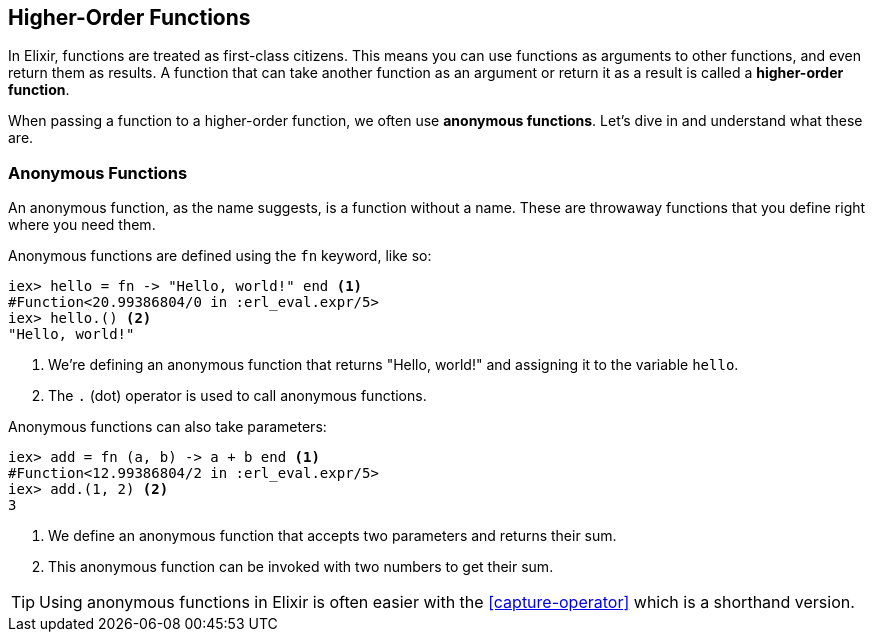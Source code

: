 ## [[higher-order-functions]]
== Higher-Order Functions
indexterm:["Functions", "Higher-Order Functions"]

In Elixir, functions are treated as first-class citizens. This means you can use functions as arguments to other functions, and even return them as results. A function that can take another function as an argument or return it as a result is called a *higher-order function*. 

When passing a function to a higher-order function, we often use *anonymous functions*. Let's dive in and understand what these are.

### [[anonymous-functions]]
=== Anonymous Functions
indexterm:["Functions", "Anonymous Functions"]

An anonymous function, as the name suggests, is a function without a name. These are throwaway functions that you define right where you need them.

Anonymous functions are defined using the `fn` keyword, like so:

[source,elixir]
----
iex> hello = fn -> "Hello, world!" end <1>
#Function<20.99386804/0 in :erl_eval.expr/5>
iex> hello.() <2>
"Hello, world!"
----
<1> We're defining an anonymous function that returns "Hello, world!" and assigning it to the variable `hello`.
<2> The `.` (dot) operator is used to call anonymous functions.

Anonymous functions can also take parameters:

[source,elixir]
----
iex> add = fn (a, b) -> a + b end <1>
#Function<12.99386804/2 in :erl_eval.expr/5>
iex> add.(1, 2) <2>
3
----
<1> We define an anonymous function that accepts two parameters and returns their sum.
<2> This anonymous function can be invoked with two numbers to get their sum.

TIP: Using anonymous functions in Elixir is often easier with the <<capture-operator>> which is a shorthand version.

